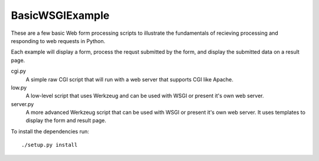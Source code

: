 
BasicWSGIExample
^^^^^^^^^^^^^^^^

These are a few basic Web form processing scripts to illustrate the fundamentals of recieving processing and responding to web requests in Python.

Each example will display a form, process the requst submitted by the form, and display the submitted data on a result page.

cgi.py
  A simple raw CGI script that will run with a web server that supports CGI like Apache.

low.py
  A low-level script that uses Werkzeug and can be used with WSGI or present it's own web server.

server.py
  A more advanced Werkzeug script that can be used with WSGI or present it's own web server.  It uses templates to display the form and result page.

To install the dependencies run::

  ./setup.py install

  
